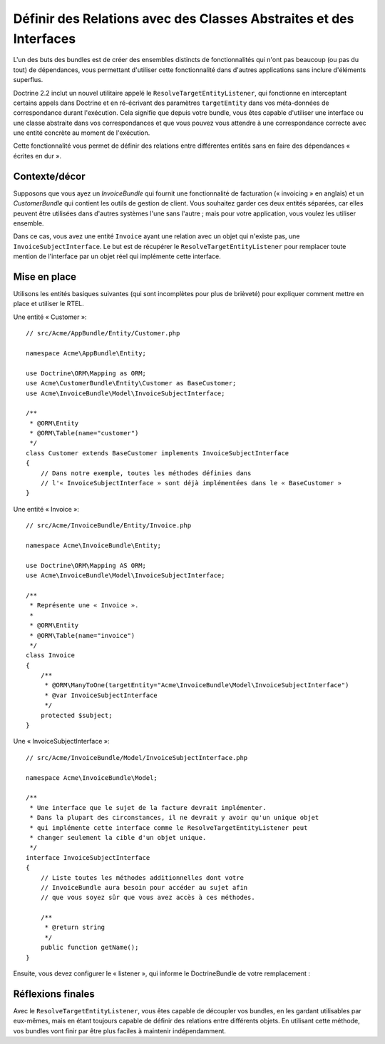 Définir des Relations avec des Classes Abstraites et des Interfaces
===================================================================

.. versionadded: 2.1
    Le ResolveTargetEntityListener est nouveau dans Doctrine 2.2, qui a été
    « packagé » pour la première fois avec Symfony 2.1.

L'un des buts des bundles est de créer des ensembles distincts de fonctionnalités
qui n'ont pas beaucoup (ou pas du tout) de dépendances, vous permettant
d'utiliser cette fonctionnalité dans d'autres applications sans inclure
d'éléments superflus.

Doctrine 2.2 inclut un nouvel utilitaire appelé le ``ResolveTargetEntityListener``,
qui fonctionne en interceptant certains appels dans Doctrine et en ré-écrivant
des paramètres ``targetEntity`` dans vos méta-données de correspondance durant
l'exécution. Cela signifie que depuis votre bundle, vous êtes capable d'utiliser
une interface ou une classe abstraite dans vos correspondances et que vous pouvez
vous attendre à une correspondance correcte avec une entité concrète au moment
de l'exécution.

Cette fonctionnalité vous permet de définir des relations entre différentes
entités sans en faire des dépendances « écrites en dur ».

Contexte/décor
--------------

Supposons que vous ayez un `InvoiceBundle` qui fournit une fonctionnalité de
facturation (« invoicing » en anglais) et un `CustomerBundle` qui contient
les outils de gestion de client. Vous souhaitez garder ces deux entités
séparées, car elles peuvent être utilisées dans d'autres systèmes l'une
sans l'autre ; mais pour votre application, vous voulez les utiliser ensemble.

Dans ce cas, vous avez une entité ``Invoice`` ayant une relation avec un
objet qui n'existe pas, une ``InvoiceSubjectInterface``. Le but est de
récupérer le ``ResolveTargetEntityListener`` pour remplacer toute mention de
l'interface par un objet réel qui implémente cette interface.

Mise en place
-------------

Utilisons les entités basiques suivantes (qui sont incomplètes pour plus de
brièveté) pour expliquer comment mettre en place et utiliser le RTEL.

Une entité « Customer »::

    // src/Acme/AppBundle/Entity/Customer.php

    namespace Acme\AppBundle\Entity;

    use Doctrine\ORM\Mapping as ORM;
    use Acme\CustomerBundle\Entity\Customer as BaseCustomer;
    use Acme\InvoiceBundle\Model\InvoiceSubjectInterface;

    /**
     * @ORM\Entity
     * @ORM\Table(name="customer")
     */
    class Customer extends BaseCustomer implements InvoiceSubjectInterface
    {
        // Dans notre exemple, toutes les méthodes définies dans
        // l'« InvoiceSubjectInterface » sont déjà implémentées dans le « BaseCustomer »
    }

Une entité « Invoice »::

    // src/Acme/InvoiceBundle/Entity/Invoice.php

    namespace Acme\InvoiceBundle\Entity;

    use Doctrine\ORM\Mapping AS ORM;
    use Acme\InvoiceBundle\Model\InvoiceSubjectInterface;

    /**
     * Représente une « Invoice ».
     *
     * @ORM\Entity
     * @ORM\Table(name="invoice")
     */
    class Invoice
    {
        /**
         * @ORM\ManyToOne(targetEntity="Acme\InvoiceBundle\Model\InvoiceSubjectInterface")
         * @var InvoiceSubjectInterface
         */
        protected $subject;
    }

Une « InvoiceSubjectInterface »::

    // src/Acme/InvoiceBundle/Model/InvoiceSubjectInterface.php

    namespace Acme\InvoiceBundle\Model;

    /**
     * Une interface que le sujet de la facture devrait implémenter.
     * Dans la plupart des circonstances, il ne devrait y avoir qu'un unique objet
     * qui implémente cette interface comme le ResolveTargetEntityListener peut
     * changer seulement la cible d'un objet unique.
     */
    interface InvoiceSubjectInterface
    {
        // Liste toutes les méthodes additionnelles dont votre
        // InvoiceBundle aura besoin pour accéder au sujet afin
        // que vous soyez sûr que vous avez accès à ces méthodes.

        /**
         * @return string
         */
        public function getName();
    }

Ensuite, vous devez configurer le « listener », qui informe le DoctrineBundle
de votre remplacement :

.. configuration-block::

    .. code-block:: yaml

        # app/config/config.yml
        doctrine:
            # ....
            orm:
                # ....
                resolve_target_entities:
                    Acme\InvoiceBundle\Model\InvoiceSubjectInterface: Acme\AppBundle\Entity\Customer

    .. code-block:: xml

        <!-- app/config/config.xml -->
        <container xmlns="http://symfony.com/schema/dic/services"
            xmlns:xsi="http://www.w3.org/2001/XMLSchema-instance"
            xmlns:doctrine="http://symfony.com/schema/dic/doctrine"
            xsi:schemaLocation="http://symfony.com/schema/dic/services http://symfony.com/schema/dic/services/services-1.0.xsd
                                http://symfony.com/schema/dic/doctrine http://symfony.com/schema/dic/doctrine/doctrine-1.0.xsd">

            <doctrine:config>
                <doctrine:orm>
                    <!-- ... -->
                    <doctrine:resolve-target-entity interface="Acme\InvoiceBundle\Model\InvoiceSubjectInterface">Acme\AppBundle\Entity\Customer</resolve-target-entity>
                </doctrine:orm>
            </doctrine:config>
        </container>

    .. code-block:: php

        // app/config/config.php
        $container->loadFromExtension('doctrine', array(
            'orm' => array(
                // ...
                'resolve_target_entities' => array(
                    'Acme\InvoiceBundle\Model\InvoiceSubjectInterface' => 'Acme\AppBundle\Entity\Customer',
                ),
            ),
        ));

Réflexions finales
------------------

Avec le ``ResolveTargetEntityListener``, vous êtes capable de découpler
vos bundles, en les gardant utilisables par eux-mêmes, mais en étant
toujours capable de définir des relations entre différents objets. En
utilisant cette méthode, vos bundles vont finir par être plus faciles
à maintenir indépendamment.

